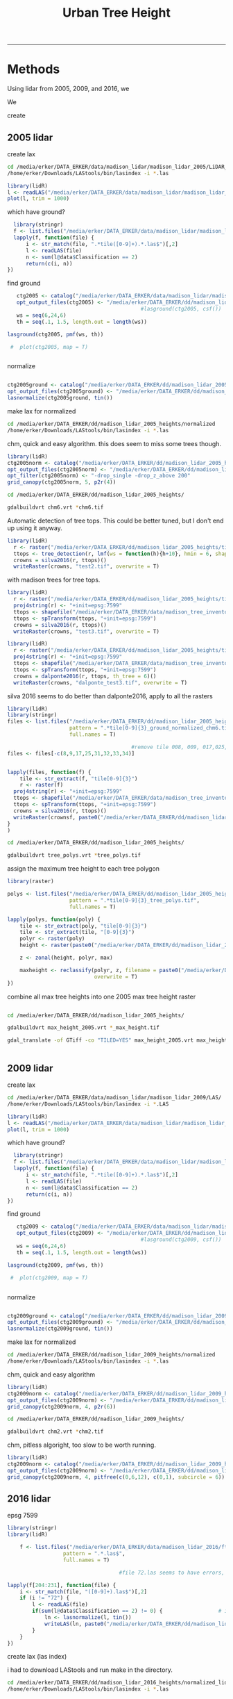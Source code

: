 #+TITLE: Urban Tree Height 
#+AUTHOR: erker
#+email: erker@wisc.edu
#+PROPERTY:  header-args:R :cache no :results output :exports both :comments link :session *R:hgt* :eval yes
#+PROPERTY:  header-args:sh :eval yes
#+startup: indent entitiespretty
#+FILETAGS: work allo
#+HTML_HEAD: <link rel="stylesheet" href="main.css" type="text/css">
#+OPTIONS: toc:nil num:t date:t author:nil
#+LATEX_HEADER: \usepackage[margin=1in]{geometry}
#+LATEX_HEADER: \usepackage{natbib}
#+LATEX_HEADER: \usepackage{chemformula}
#+latex_header: \usepackage{adjustbox}
#+LaTeX_HEADER: \RequirePackage{lineno} \def\linenumberfont{\normalfont\small\tt}
#+LATEX_HEADER: \hypersetup{colorlinks=true,linkcolor=black, citecolor=black, urlcolor=black}
#+latex_header: \usepackage{setspace} \doublespacing
#+LATEX_CLASS_OPTIONS: [12pt]
---------------------


* Methods

Using lidar from 2005, 2009, and 2016, we 

We 


create 

** 2005 lidar
create lax
#+begin_src sh :session b
cd /media/erker/DATA_ERKER/data/madison_lidar/madison_lidar_2005/LiDAR_PointClouds_LAS/
/home/erker/Downloads/LAStools/bin/lasindex -i *.las
#+end_src

#+begin_src R
  library(lidR)
  l <- readLAS("/media/erker/DATA_ERKER/data/madison_lidar/madison_lidar_2005/LiDAR_PointClouds_LAS/tile001.las")
  plot(l, trim = 1000)
#+end_src

#+RESULTS:
#+begin_example
Loading required package: raster
Loading required package: sp

WARNING: lidR version 2.0.3 is a major reengineering of former lidR versions 1.x.y.
It comes with many new features and internals improvements but is also *incompatible* with previous versions.
If you were a user of lidR versions 1.x.y please read the NEWS file at <https://github.com/Jean-Romain/lidR/blob/master/NEWS.md> before using this new version.
Ask for help on <https://gis.stackexchange.com/>. Report bugs on <https://github.com/Jean-Romain/lidR>.
Warning messages:
1: Invalid file: the header states the file contains 0 returns numbered '1' but 1202102 were found. 
2: Invalid file: the header states the file contains 0 returns numbered '2' but 135783 were found.
#+end_example


which have ground?
#+begin_src R
      library(stringr)
      f <- list.files("/media/erker/DATA_ERKER/data/madison_lidar/madison_lidar_2005/LiDAR_PointClouds_LAS/", pattern = ".*.las$", full.names = T)
      lapply(f, function(file) {
          i <- str_match(file, ".*tile([0-9]+).*.las$")[,2]
          l <- readLAS(file)
          n <- sum(l@data$Classification == 2)
          return(c(i, n))
    })
#+end_src

find ground
#+begin_src R
    ctg2005 <- catalog("/media/erker/DATA_ERKER/data/madison_lidar/madison_lidar_2005/LiDAR_PointClouds_LAS/")
    opt_output_files(ctg2005) <- "/media/erker/DATA_ERKER/dd/madison_lidar_2005_heights/normalized/ground/{ORIGINALFILENAME}_ground"
                                            #lasground(ctg2005, csf())
    ws = seq(6,24,6)
    th = seq(.1, 1.5, length.out = length(ws))

 lasground(ctg2005, pmf(ws, th))

  #  plot(ctg2005, map = T)


#+end_src

normalize
#+begin_src R :session *R2005*

  ctg2005ground <- catalog("/media/erker/DATA_ERKER/dd/madison_lidar_2005_heights/normalized/ground/")
  opt_output_files(ctg2005ground) <- "/media/erker/DATA_ERKER/dd/madison_lidar_2005_heights/normalized/{ORIGINALFILENAME}_normalized"
  lasnormalize(ctg2005ground, tin())

#+end_src

make lax for normalized
#+begin_src sh :session b
cd /media/erker/DATA_ERKER/dd/madison_lidar_2005_heights/normalized
/home/erker/Downloads/LAStools/bin/lasindex -i *.las
#+end_src

chm, quick and easy algorithm.  this does seem to miss some trees though.
#+begin_src R
  library(lidR)
  ctg2005norm <- catalog("/media/erker/DATA_ERKER/dd/madison_lidar_2005_heights/normalized/")
  opt_output_files(ctg2005norm) <- "/media/erker/DATA_ERKER/dd/madison_lidar_2005_heights/{ORIGINALFILENAME}_chm6"
  opt_filter(ctg2005norm) <- "-drop_single -drop_z_above 200"
  grid_canopy(ctg2005norm, 5, p2r(4)) 
#+end_src


#+BEGIN_SRC sh
cd /media/erker/DATA_ERKER/dd/madison_lidar_2005_heights/

gdalbuildvrt chm6.vrt *chm6.tif

#+END_SRC

#+RESULTS:
: 0...10...20...30...40...50...60...70...80...90...100 - done.

Automatic detection of tree tops.  This could be better tuned, but I
don't end up using it anyway.
#+begin_src R
library(lidR)
  r <- raster("/media/erker/DATA_ERKER/dd/madison_lidar_2005_heights/tile014_ground_normalized_chm6.tif")
  ttops <- tree_detection(r, lmf(ws = function(h){h+10}, hmin = 6, shape = "circular"))
  crowns = silva2016(r, ttops)()
  writeRaster(crowns, "test2.tif", overwrite = T)

#+end_src

#+RESULTS:

with madison trees for tree tops.
#+begin_src R
library(lidR)
  r <- raster("/media/erker/DATA_ERKER/dd/madison_lidar_2005_heights/tile014_ground_normalized_chm6.tif")
  proj4string(r) <- "+init=epsg:7599"
  ttops <- shapefile("/media/erker/DATA_ERKER/data/madison_tree_inventories/MadisonTrees.shp")
  ttops <- spTransform(ttops, "+init=epsg:7599")
  crowns = silva2016(r, ttops)()
  writeRaster(crowns, "test3.tif", overwrite = T)

#+end_src

#+begin_src R
library(lidR)
  r <- raster("/media/erker/DATA_ERKER/dd/madison_lidar_2005_heights/tile014_ground_normalized_chm6.tif")
  proj4string(r) <- "+init=epsg:7599"
  ttops <- shapefile("/media/erker/DATA_ERKER/data/madison_tree_inventories/MadisonTrees.shp")
  ttops <- spTransform(ttops, "+init=epsg:7599")
  crowns = dalponte2016(r, ttops, th_tree = 6)()
  writeRaster(crowns, "dalponte_test3.tif", overwrite = T)

#+end_src

#+RESULTS:
: Warning message:
: In match_chm_and_seeds(chm, treetops, ID) :
:   Some seeds are outside the canopy height model. They were removed.

silva 2016 seems to do better than dalponte2016, apply to all the
rasters
#+begin_src R
  library(lidR)
  library(stringr)
  files <- list.files("/media/erker/DATA_ERKER/dd/madison_lidar_2005_heights/", 
                      pattern = ".*tile[0-9]{3}_ground_normalized_chm6.tif",
                      full.names = T)

                                          #remove tile 008, 009, 017,025,031-034 because they doesn't overlap with tree inventory
  files <- files[-c(8,9,17,25,31,32,33,34)]


  lapply(files, function(f) {
      tile <- str_extract(f, "tile[0-9]{3}")
      r <- raster(f)
    proj4string(r) <- "+init=epsg:7599"
    ttops <- shapefile("/media/erker/DATA_ERKER/data/madison_tree_inventories/MadisonTrees.shp")
    ttops <- spTransform(ttops, "+init=epsg:7599")
    crowns = silva2016(r, ttops)()
    writeRaster(crownsf, paste0("/media/erker/DATA_ERKER/dd/madison_lidar_2005_heights/",tile,"_tree_polys.tif"), overwrite = T)
  }
  )

#+end_src


#+BEGIN_SRC sh 
cd /media/erker/DATA_ERKER/dd/madison_lidar_2005_heights/

gdalbuildvrt tree_polys.vrt *tree_polys.tif

#+END_SRC

#+RESULTS:
: 0...10...20...30...40...50...60...70...80...90...100 - done.

assign the maximum tree height to each tree polygon
#+begin_src R
    library(raster)

    polys <- list.files("/media/erker/DATA_ERKER/dd/madison_lidar_2005_heights/", 
                        pattern = ".*tile[0-9]{3}_tree_polys.tif",
                        full.names = T)

    lapply(polys, function(poly) {
        tile <- str_extract(poly, "tile[0-9]{3}")
        tile <- str_extract(tile, "[0-9]{3}")
        polyr <- raster(poly)
        height <- raster(paste0("/media/erker/DATA_ERKER/dd/madison_lidar_2005_heights/tile",tile,"_ground_normalized_chm6.tif"))

        z <- zonal(height, polyr, max)

        maxheight <- reclassify(polyr, z, filename = paste0("/media/erker/DATA_ERKER/dd/madison_lidar_2005_heights/tile",tile,"_max_height.tif"),
                                overwrite = T)
    })

#+end_src

combine all max tree heights into one 2005 max tree height raster

#+BEGIN_SRC sh

cd /media/erker/DATA_ERKER/dd/madison_lidar_2005_heights/

gdalbuildvrt max_height_2005.vrt *_max_height.tif

gdal_translate -of GTiff -co "TILED=YES" max_height_2005.vrt max_height_2005.tif


#+END_SRC

#+RESULTS:
| 0...10...20...30...40...50...60...70...80...90...100 |    0 | done. |    |        |       |
|                                                Input | file | size  | is | 18285, | 13055 |
| 0...10...20...30...40...50...60...70...80...90...100 |    0 | done. |    |        |       |

** 2009 lidar
create lax
#+begin_src sh :session b
cd /media/erker/DATA_ERKER/data/madison_lidar/madison_lidar_2009/LAS/
/home/erker/Downloads/LAStools/bin/lasindex -i *.LAS
#+end_src

#+begin_src R
  library(lidR)
  l <- readLAS("/media/erker/DATA_ERKER/data/madison_lidar/madison_lidar_2009/LiDAR_PointClouds_LAS/tile001.las")
  plot(l, trim = 1000)
#+end_src

which have ground?
#+begin_src R
      library(stringr)
      f <- list.files("/media/erker/DATA_ERKER/data/madison_lidar/madison_lidar_2009/LiDAR_PointClouds_LAS/", pattern = ".*.las$", full.names = T)
      lapply(f, function(file) {
          i <- str_match(file, ".*tile([0-9]+).*.las$")[,2]
          l <- readLAS(file)
          n <- sum(l@data$Classification == 2)
          return(c(i, n))
    })
#+end_src

find ground
#+begin_src R
    ctg2009 <- catalog("/media/erker/DATA_ERKER/data/madison_lidar/madison_lidar_2009/LiDAR_PointClouds_LAS/")
    opt_output_files(ctg2009) <- "/media/erker/DATA_ERKER/dd/madison_lidar_2009_heights/normalized/ground/{ORIGINALFILENAME}_ground"
                                            #lasground(ctg2009, csf())
    ws = seq(6,24,6)
    th = seq(.1, 1.5, length.out = length(ws))

 lasground(ctg2009, pmf(ws, th))

  #  plot(ctg2009, map = T)


#+end_src

normalize
#+begin_src R :session *R2009*

  ctg2009ground <- catalog("/media/erker/DATA_ERKER/dd/madison_lidar_2009_heights/normalized/ground/")
  opt_output_files(ctg2009ground) <- "/media/erker/DATA_ERKER/dd/madison_lidar_2009_heights/normalized/{ORIGINALFILENAME}_normalized"
  lasnormalize(ctg2009ground, tin())

#+end_src

make lax for normalized
#+begin_src sh :session b
cd /media/erker/DATA_ERKER/dd/madison_lidar_2009_heights/normalized
/home/erker/Downloads/LAStools/bin/lasindex -i *.las
#+end_src


chm, quick and easy algorithm
#+begin_src R
  library(lidR)
  ctg2009norm <- catalog("/media/erker/DATA_ERKER/dd/madison_lidar_2009_heights/normalized/")
  opt_output_files(ctg2009norm) <- "/media/erker/DATA_ERKER/dd/madison_lidar_2009_heights/{ORIGINALFILENAME}_chm2"
  grid_canopy(ctg2009norm, 4, p2r(6)) 
#+end_src

#+BEGIN_SRC sh
cd /media/erker/DATA_ERKER/dd/madison_lidar_2009_heights/

gdalbuildvrt chm2.vrt *chm2.tif

#+END_SRC

#+RESULTS:
: 0...10...20...30...40...50...60...70...80...90...100 - done.



chm, pitless algoright, too slow to be worth running.
#+begin_src R :eval no
  library(lidR)
  ctg2009norm <- catalog("/media/erker/DATA_ERKER/dd/madison_lidar_2009_heights/normalized/")
  opt_output_files(ctg2009norm) <- "/media/erker/DATA_ERKER/dd/madison_lidar_2009_heights/{ORIGINALFILENAME}_chm_pitfree"
  grid_canopy(ctg2009norm, 4, pitfree(c(0,6,12), c(0,1), subcircle = 6)) 
#+end_src

** 2016 lidar
epsg 7599

#+begin_src R :session *R2016*
      library(stringr)
      library(lidR)

          f <- list.files("/media/erker/DATA_ERKER/data/madison_lidar_2016/ftp.ssec.wisc.edu/pub/wisconsinview/lidar/Dane/Madison_2016_City_Delivery/Classified_LAS/LAS/", 
                        pattern = ".*.las$",
                        full.names = T)

                                          #file 72.las seems to have errors, so I skip it.

      lapply(f[204:231], function(file) {
          i <- str_match(file, "([0-9]+).las$")[,2]
          if (i != "72") {
              l <- readLAS(file)
              if(sum(l@data$Classification == 2) != 0) {                  # if there are some ground points
                  ln <- lasnormalize(l, tin())
                  writeLAS(ln, paste0("/media/erker/DATA_ERKER/dd/madison_lidar_2016_heights/",i,"_normalized.las"))
              }
          }
      })

#+end_src

create lax (las index)

i had to download LAStools and run make in the directory.

#+BEGIN_SRC sh :session a
cd /media/erker/DATA_ERKER/dd/madison_lidar_2016_heights/normalized_lidar/
/home/erker/Downloads/LAStools/bin/lasindex -i *.las

#+END_SRC

#+RESULTS:




#+begin_src R

  f2 <- list.files("/media/erker/DATA_ERKER/dd/madison_lidar_2016_heights/normalized_lidar/", ".*_normalized.las")



      lapply(f2, function(file) {
            i <- str_match(file, "([0-9]+).*.las$")[,2]
            l <- readLAS(file)
          if(sum(l@data$Classification == 2) != 0) {                  # if there are some ground points
            chm <- grid_canopy(l, res = 3, p2r(1))
            proj4string(chm) <- "+init=epsg:7599"
            writeRaster(chm, paste0("/media/erker/DATA_ERKER/dd/madison_lidar_2016_heights/",i,"_.tif"), overwrite = T)
          }
      })



  ctg <- catalog("/media/erker/DATA_ERKER/dd/madison_lidar_2016_heights/normalized_lidar/")
  opt_output_files(ctg) <- "/media/erker/DATA_ERKER/dd/madison_lidar_2016_heights/pitfree/{ORIGINALFILENAME}"
  chm.ctg <- grid_canopy(ctg, 3, pitfree(c(0,6,15,30,45), c(0,1), subcircle = 1.5))


      lapply(f2[44:length(f2)], function(file) {
            i <- str_match(file, "([0-9]+).*.las$")[,2]
            l <- readLAS(file)
          if(sum(l@data$Classification == 2) != 0) {                  # if there are some ground points
            chm <- grid_canopy(l, 3, pitfree(c(0,6,15,30,45), c(0,1), subcircle = 1.5))
            proj4string(chm) <- "+init=epsg:7599"
            writeRaster(chm, paste0("/media/erker/DATA_ERKER/dd/madison_lidar_2016_heights/",i,"_pitfree.tif"), overwrite = T)
          }
      })

  f3 <- list.files("/media/erker/DATA_ERKER/dd/madison_lidar_2016_heights/", ".*_pitfree.tif")


#+end_src

#+RESULTS:

#+BEGIN_SRC sh

cd /media/erker/DATA_ERKER/dd/madison_lidar_2016_heights/

gdalbuildvrt height_.vrt *_.tif
gdalbuildvrt height_pitfree.vrt *_pitfree.tif

#+END_SRC

#+RESULTS:
| 0...10...20...30...40...50...60...70...80...90...100 | 0 | done. |
| 0...10...20...30...40...50...60...70...80...90...100 | 0 | done. |



segment trees
#+begin_src R
      library(lidR)
        i <- 205

      f <- paste0("/media/erker/DATA_ERKER/dd/madison_lidar_2016_heights/",i,"_.tif")
      chm <- raster(f)


  fl <- paste0("/media/erker/DATA_ERKER/dd/madison_lidar_2016_heights/normalized_lidar/",i,"_normalized.las")
  l <- readLAS(fl, filter = "-drop_z_below 0")
  proj4string(l) <- "+init=epsg:7599"
  chm <- grid_canopy(l, res = 1, pitfree(c(0,6,15,30,45), c(0,1), subcircle = 1.5))

  chme <- crop(chm, e)
  writeRaster(chme, "test.tif", overwrite = T)






  library(raster)
  chm <- raster("/media/erker/DATA_ERKER/dd/madison_lidar_2016_heights/101_pitfree.tif")

  ttops <- tree_detection(chme, lmf(ws = function(h){h+3}, hmin = 6, shape = "circular"))
  crowns = silva2016(chme, ttops)()
  writeRaster(crowns, "test2.tif", overwrite = T)














  trees <- shapefile("/media/erker/DATA_ERKER/data/madison_tree_inventories/MadisonTrees.shp")
  trees <- spTransform(trees, crs("+init=epsg:7599"))


    ttops = tree_detection(l, lmf(100, hmin = 6, shape = "circular"))
    plot(chm)
    plot(ttops, add = T)


  ttops <- tree_detection(
  crowns = silva2016(chme, ttops)()
  writeRaster(crowns, "test2.tif", overwrite = T)
#+end_src

#+RESULTS:
: Local maximum filter: 79%Local maximum filter: 80%Local maximum filter: 81%Local maximum filter: 82%Local maximum filter: 83%Local maximum filter: 84%Local maximum filter: 85%Local maximum filter: 86%Local maximum filter: 87%Local maximum filter: 88%Local maximum filter: 89%Local maximum filter: 90%Local maximum filter: 91%Local maximum filter: 92%Local maximum filter: 93%Local maximum filter: 94%Local maximum filter: 95%Local maximum filter: 96%Local maximum filter: 97%Local maximum filter: 98%Local maximum filter: 99%Local maximum filter: 100%> > > > > > > > > > > > > > > > > > > > > Local maximum filter: 1%Local maximum filter: 2%Local maximum filter: 3%Local maximum filter: 4%Local maximum filter: 5%Local maximum filter: 6%Local maximum filter: 7%Local maximum filter: 8%Local maximum filter: 9%Local maximum filter: 10%Local maximum filter: 11%Local maximum filter: 12%Local maximum filter: 13%Local maximum filter: 14%Local maximum filter: 15%Local maximum filter: 16%Local maximum filter: 17%Local maximum filter: 18%Local maximum filter: 19%Local maximum filter: 20%Local maximum filter: 21%Local maximum filter: 22%Local maximum filter: 23%Local maximum filter: 24%Local maximum filter: 25%Local maximum filter: 26%Local maximum filter: 27%Local maximum filter: 28%Local maximum filter: 29%Local maximum filter: 30%71316 points below 0 found.
: Local maximum filter: 31%Processing [=================================>---------]  79% (27/34) eta:  8mLocal maximum filter: 32%Local maximum filter: 33%Local maximum filter: 34%Local maximum filter: 35%Local maximum filter: 36%Local maximum filter: 37%Local maximum filter: 38%Local maximum filter: 39%Local maximum filter: 40%Local maximum filter: 41%Local maximum filter: 42%Local maximum filter: 43%Local maximum filter: 44%Local maximum filter: 45%Local maximum filter: 46%Local maximum filter: 47%Local maximum filter: 48%Local maximum filter: 49%Local maximum filter: 50%Local maximum filter: 51%Local maximum filter: 52%Local maximum filter: 53%Local maximum filter: 54%Local maximum filter: 55%Local maximum filter: 56%Local maximum filter: 57%Local maximum filter: 58%Local maximum filter: 59%Local maximum filter: 60%Local maximum filter: 61%Local maximum filter: 62%Local maximum filter: 63%Local maximum filter: 64%Local maximum filter: 65%Local maximum filter: 66%Local maximum filter: 67%Local maximum filter: 68%Local maximum filter: 69%Local maximum filter: 70%Local maximum filter: 71%Local maximum filter: 72%Local maximum filter: 73%Local maximum filter: 74%Local maximum filter: 75%Local maximum filter: 76%Local maximum filter: 77%Local maximum filter: 78%Local maximum filter: 79%Local maximum filter: 80%Local maximum filter: 81%Local maximum filter: 82%Local maximum filter: 83%Local maximum filter: 84%Local maximum filter: 85%Local maximum filter: 86%Local maximum filter: 87%Local maximum filter: 88%Local maximum filter: 89%Local maximum filter: 90%Local maximum filter: 91%Local maximum filter: 92%Local maximum filter: 93%Local maximum filter: 94%Local maximum filter: 95%Local maximum filter: 96%Local maximum filter: 97%Local maximum filter: 98%Local maximum filter: 99%Local maximum filter: 100%> > > > > + + Error: unexpected symbol in:
: "crowns = silva2016(chme, ttops)()
: writeRaster"









#+begin_src R
  library(lidR)
  ctg <- catalog("/media/erker/DATA_ERKER/dd/madison_lidar_2016_heights/normalized_lidar/")

i <- 205

  fl <- paste0("/media/erker/DATA_ERKER/dd/madison_lidar_2016_heights/normalized_lidar/",i,"_normalized.las")
  fh <- 
  l <- readLAS(f) #should specify only spatial coordinates

  l <- lastrees(l, li2012())

#+end_src

#+RESULTS:
: 1924 points below 0 found.









* 









* papers
https://link.springer.com/article/10.1186/s40663-018-0146-y
